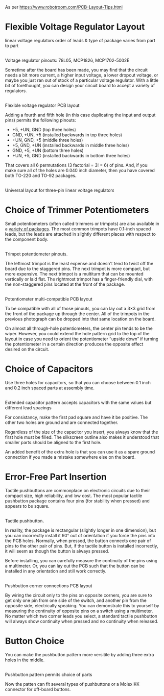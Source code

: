 As per
https://www.robotroom.com/PCB-Layout-Tips.html

* Flexible Voltage Regulator Layout
  :PROPERTIES:
  :CUSTOM_ID: flexible-voltage-regulator-layout
  :END:
linear voltage regulators
 order of leads & type of package
 varies from part to part

[[file:pcb_tips2/e028ae47b3ab68004563afce17683b2d2383d41c.png]]\\
Voltage regulator pinouts: 78L05, MCP1826, MCP1702-5002E

Sometime after the board has been made, you may find that the circuit
needs a bit more current, a higher input voltage, a lower dropout
voltage, or maybe you just ran out of stock of a particular voltage
regulator. With a little bit of forethought, you can design your circuit
board to accept a variety of regulators.

[[file:pcb_tips2/8b868a6490ae4d9e08afc369ecc9a78398865386.gif]]\\
Flexible voltage regulator PCB layout

Adding a fourth and fifth hole (in this case duplicating the input and
output pins) permits the following pinouts:

- +5, +UN, GND (top three holes)
- GND, +UN, +5 (installed backwards in top three holes)
- +UN, GND, +5 (middle three holes)
- +5, GND, +UN (installed backwards in middle three holes)
- GND, +5, +UN (bottom three holes)
- +UN, +5, GND (installed backwards in bottom three holes)

That covers all 6 permutations (3 factorial = 3! = 6) of pins. And, if
you make sure all of the holes are 0.040 inch diameter, then you have
covered both TO-220 and TO-92 packages.

[[file:pcb_tips2/045d0df934ac00da1202cd0d13f54e13387f2d48.jpg]]\\
Universal layout for three-pin linear voltage regulators

* Choice of Trimmer Potentiometers
  :PROPERTIES:
  :CUSTOM_ID: TRIMPOT
  :END:

Small potentiometers (often called trimmers or trimpots) are also
available in a [[file:Trimpots.html][variety of packages]]. The most
common trimpots have 0.1-inch spaced leads, but the leads are attached
in slightly different places with respect to the component body.

[[file:pcb_tips2/577f4eeae87435ebb25a5f6510a7383ee2d31ab5.jpg]]\\
Trimpot potentiometer pinouts.

The leftmost trimpot is the least expense and doesn't tend to twist off
the board due to the staggered pins. The next trimpot is more compact,
but more expensive. The next trimpot is a multiturn that can be mounted
vertically or laid flat. The rightmost trimpot has a finger-friendly
dial, with the non-staggered pins located at the front of the package.

[[file:pcb_tips2/04e6377bba3c748ec021e6cc91e73cf19839b56c.gif]]\\
Potentiometer multi-compatible PCB layout

To be compatible with all of those pinouts, you can lay out a 3×3 grid
from the front of the package up through the center. All of the trimpots
in the previous photograph can be dropped into that same location on the
board.

On almost all through-hole potentiometers, the center pin tends to be
the wiper. However, you could extend the hole pattern grid to the top of
the layout in case you need to orient the potentiometer “upside down” if
turning the potentiometer in a certain direction produces the opposite
effect desired on the circuit.

* Choice of Capacitors
  :PROPERTIES:
  :CUSTOM_ID: choice-of-capacitors
  :END:

Use three holes for capacitors, so that you can choose between 0.1 inch
and 0.2 inch spaced parts at assembly time.

[[file:pcb_tips2/549d74c06f29165660bc2c3427a129f9e582938d.gif]]
   [[file:pcb_tips2/326c48942d8db781d758eebc40b5078f1ecfe0d8.jpg]]\\
Extended capacitor pattern accepts capacitors with the same values but
different lead spacings

For consistancy, make the first pad square and have it be positive. The
other two holes are ground and are connected together.

Regardless of the size of the capacitor you insert, you always know that
the first hole must be filled. The silkscreen outline also makes it
understood that smaller parts should be aligned to the first hole.

An added benefit of the extra hole is that you can use it as a spare
ground connection if you made a mistake somewhere else on the board.

* Error-Free Part Insertion
  :PROPERTIES:
  :CUSTOM_ID: error-free-part-insertion
  :END:

Tactile pushbuttons are commonplace on electronic circuits due to their
compact size, high reliability, and low cost. The most popular tactile
pushbutton package contains four pins (for stability when pressed) and
appears to be square.

[[file:pcb_tips2/4bd565058834b6f342c11274b2c82a44a32d750f.png]]\\
Tactile pushbutton.

In reality, the package is rectangular (slightly longer in one
dimension), but you can incorrectly install it 90° out of orientation if
you force the pins into the PCB holes. Normally, when pressed, the
button connects one pair of pins to the other pair of pins. But, if the
tactile button is installed incorrectly, it will seem as though the
button is always pressed.

Before installing, you can carefully measure the continuity of the pins
using a multimeter. Or, you can lay out the PCB such that the button can
be installed in any orientation and still work correctly.

[[file:pcb_tips2/a00e0d2c393830f4cb1489937cb99b77c036c494.gif]]\\
Pushbutton corner connections PCB layout

By wiring the circuit only to the pins on opposite corners, you are sure
to get only one pin from one side of the switch, and another pin from
the opposite side, electrically speaking. You can demonstrate this to
yourself by measuring the continuity of opposite pins on a switch using
a multimeter. No matter which two corner leads you select, a standard
tactile pushbutton will always show continuity when pressed and no
continuity when released.

* Button Choice
  :PROPERTIES:
  :CUSTOM_ID: button-choice
  :END:

You can make the pushbutton pattern more versitile by adding three extra
holes in the middle.

[[file:pcb_tips2/0e885f42648e8ba945b963979d60bc37a892ebe3.gif]]
 [[file:pcb_tips2/12917cea6db701a12894ea3606fba01408353f63.jpg]]\\
Pushbutton pattern permits choice of parts

Now the patten can fit several types of pushbuttons or a Molex KK
connector for off-board buttons.
